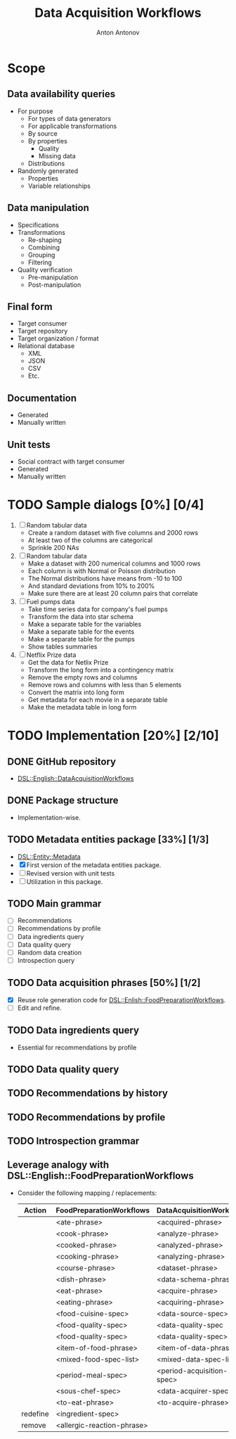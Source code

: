 #+TITLE: Data Acquisition Workflows
#+AUTHOR: Anton Antonov
#+EMAIL: antononcube@posteo.net
#+TODO: TODO ONGOING MAYBE | DONE CANCELED 
#+OPTIONS: toc:1 num:0

* Scope
** Data availability queries
- For purpose
  - For types of data generators
  - For applicable transformations 
  - By source
  - By properties
    - Quality
    - Missing data
  - Distributions
- Randomly generated
  - Properties
  - Variable relationships
** Data manipulation
- Specifications
- Transformations
  - Re-shaping
  - Combining
  - Grouping
  - Filtering
- Quality verification
  - Pre-manipulation
  - Post-manipulation
** Final form
- Target consumer
- Target repository
- Target organization / format
- Relational database
  - XML
  - JSON
  - CSV
  - Etc.
** Documentation
- Generated
- Manually written
** Unit tests
- Social contract with target consumer
- Generated
- Manually written
* TODO Sample dialogs [0%] [0/4]
1. [ ] Random tabular data 
   - Create a random dataset with five columns and 2000 rows
   - At least two of the columns are categorical
   - Sprinkle 200 NAs
2. [ ] Random tabular data
   - Make a dataset with 200 numerical columns and 1000 rows
   - Each column is with Normal or Poisson distribution
   - The Normal distributions have means from -10 to 100
   - And standard deviations from 10% to 200%
   - Make sure there are at least 20 column pairs that correlate
3. [ ] Fuel pumps data
   - Take time series data for company's fuel pumps
   - Transform the data into star schema
   - Make a separate table for the variables
   - Make a separate table for the events
   - Make a separate table for the pumps
   - Show tables summaries
4. [ ] Netflix Prize data
   - Get the data for Netlix Prize
   - Transform the long form into a contingency matrix
   - Remove the empty rows and columns
   - Remove rows and columns with less than 5 elements
   - Convert the matrix into long form
   - Get metadata for each movie in a separate table
   - Make the metadata table in long form
* TODO Implementation [20%] [2/10]
** DONE GitHub repository
- [[https://github.com/antononcube/Raku-DSL-English-DataAcquisitionWorkflows][DSL::English::DataAcquisitionWorkflows]]
** DONE Package structure
- Implementation-wise.
** TODO Metadata entities package [33%] [1/3]
- [[https://github.com/antononcube/Raku-DSL-Entity-Metadata][DSL::Entity::Metadata]]
- [X] First version of the metadata entities package.
- [ ] Revised version with unit tests
- [ ] Utilization in this package.
** TODO Main grammar
- [ ] Recommendations
- [ ] Recommendations by profile
- [ ] Data ingredients query
- [ ] Data quality query
- [ ] Random data creation
- [ ] Introspection query
** TODO Data acquisition phrases [50%] [1/2]
- [X] Reuse role generation code for [[https://github.com/antononcube/Raku-DSL-English-FoodPreparationWorkflows][DSL::Enlish::FoodPreparationWorkflows]].
- [ ] Edit and refine.
** TODO Data ingredients query
- Essential for recommendations by profile
** TODO Data quality query
** TODO Recommendations by history
** TODO Recommendations by profile
** TODO Introspection grammar
** Leverage analogy with DSL::English::FoodPreparationWorkflows
- Consider the following mapping / replacements:
  | Action   | FoodPreparationWorkflows   | DataAcquisitionWorkflows  |
  |----------+----------------------------+---------------------------|
  |          | <ate-phrase>               | <acquired-phrase>         |
  |          | <cook-phrase>              | <analyze-phrase>          |
  |          | <cooked-phrase>            | <analyzed-phrase>         |
  |          | <cooking-phrase>           | <analyzing-phrase>        |
  |          | <course-phrase>            | <dataset-phrase>          |
  |          | <dish-phrase>              | <data-schema-phrase>      |
  |          | <eat-phrase>               | <acquire-phrase>          |
  |          | <eating-phrase>            | <acquiring-phrase>        |
  |          | <food-cuisine-spec>        | <data-source-spec>        |
  |          | <food-quality-spec>        | <data-quality-spec        |
  |          | <food-quality-spec>        | <data-quality-spec>       |
  |          | <item-of-food-phrase>      | <item-of-data-phrase>     |
  |          | <mixed-food-spec-list>     | <mixed-data-spec-list>    |
  |          | <period-meal-spec>         | <period-acquisition-spec> |
  |          | <sous-chef-spec>           | <data-acquirer-spec>      |
  |          | <to-eat-phrase>            | <to-acquire-phrase>       |
  | redefine | <ingredient-spec>          |                           |
  | remove   | <allergic-reaction-phrase> |                           |

 
